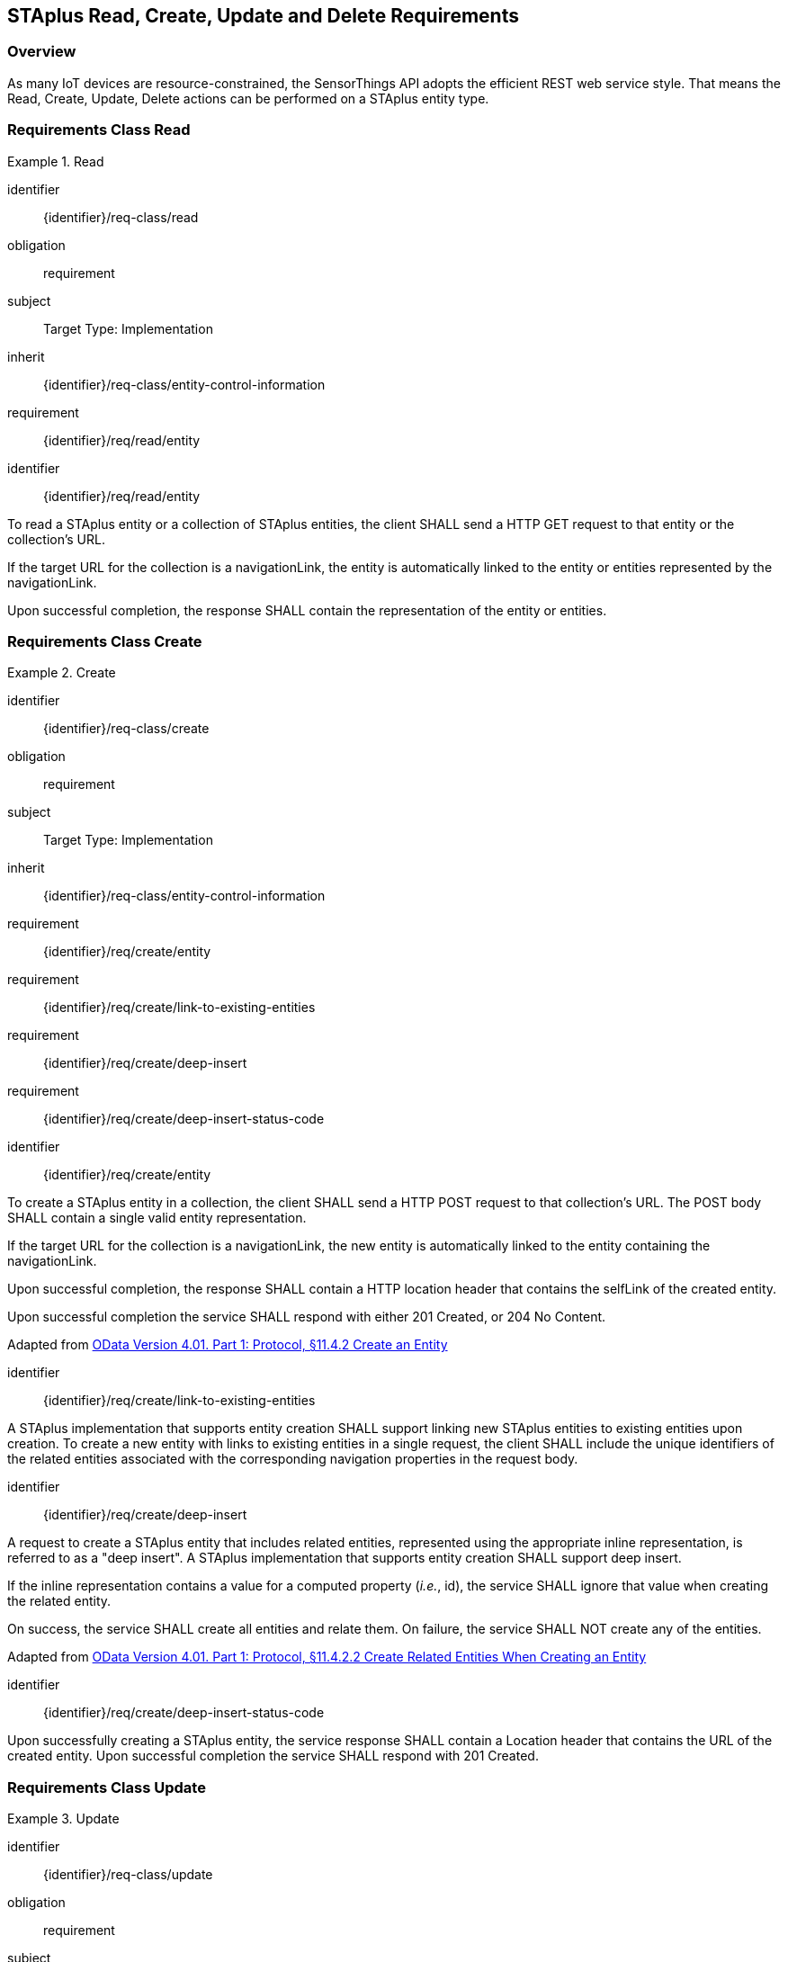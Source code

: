 [[staplus-read-create-update-delete]]
== STAplus Read, Create, Update and Delete Requirements


=== Overview

As many IoT devices are resource-constrained, the SensorThings API adopts the efficient REST web service style. That means the Read, Create, Update, Delete actions can be performed on a STAplus entity type. 

[[read-entity]]
=== Requirements Class *Read*

[requirements_class]
.Read

====
[%metadata]
identifier:: {identifier}/req-class/read
obligation:: requirement
subject:: Target Type: Implementation
inherit:: {identifier}/req-class/entity-control-information
requirement:: {identifier}/req/read/entity
====


[requirement]
====
[%metadata]
identifier:: {identifier}/req/read/entity

To read a STAplus entity or a collection of STAplus entities, the client SHALL send a HTTP GET request to that entity or the collection's URL. 

If the target URL for the collection is a navigationLink, the entity is automatically linked to the entity or entities represented by the navigationLink.

Upon successful completion, the response SHALL contain the representation of the entity or entities.
====


[[create-entity]]
=== Requirements Class *Create*

[requirements_class]
.Create

====
[%metadata]
identifier:: {identifier}/req-class/create
obligation:: requirement
subject:: Target Type: Implementation
inherit:: {identifier}/req-class/entity-control-information
requirement:: {identifier}/req/create/entity
requirement:: {identifier}/req/create/link-to-existing-entities
requirement:: {identifier}/req/create/deep-insert
requirement:: {identifier}/req/create/deep-insert-status-code
====

[requirement]
====
[%metadata]
identifier:: {identifier}/req/create/entity

To create a STAplus entity in a collection, the client SHALL send a HTTP POST request to that collection's URL. The POST body SHALL contain a single valid entity representation.

If the target URL for the collection is a navigationLink, the new entity is automatically linked to the entity containing the navigationLink.

Upon successful completion, the response SHALL contain a HTTP location header that contains the selfLink of the created entity.

Upon successful completion the service SHALL respond with either 201 Created, or 204 No Content.

Adapted from <<ODATA, OData Version 4.01. Part 1: Protocol, §11.4.2 Create an Entity>>
====

[requirement]
====
[%metadata]
identifier:: {identifier}/req/create/link-to-existing-entities

A STAplus implementation that supports entity creation SHALL support linking new STAplus entities to existing entities upon creation. To create a new entity with links to existing entities in a single request, the client SHALL include the unique identifiers of the related entities associated with the corresponding navigation properties in the request body.
====

[requirement]
====
[%metadata]
identifier:: {identifier}/req/create/deep-insert

A request to create a STAplus entity that includes related entities, represented using the appropriate inline representation, is referred to as a "deep insert". A STAplus implementation that supports entity creation SHALL support deep insert.

If the inline representation contains a value for a computed property (__i.e.__, id), the service SHALL ignore that value when creating the related entity.

On success, the service SHALL create all entities and relate them. On failure, the service SHALL NOT create any of the entities.

Adapted from <<ODATA, OData Version 4.01. Part 1: Protocol, §11.4.2.2 Create Related Entities When Creating an Entity>>

====

[requirement]
====
[%metadata]
identifier:: {identifier}/req/create/deep-insert-status-code

Upon successfully creating a STAplus entity, the service response SHALL contain a Location header that contains the URL of the created entity. Upon successful completion the service SHALL respond with 201 Created.
====

[[staplus-update]]
=== Requirements Class *Update*

[requirements_class]
.Update

====
[%metadata]
identifier:: {identifier}/req-class/update
obligation:: requirement
subject:: Target Type: Implementation
inherit:: {identifier}/req-class/entity-control-information
inherit:: https://docs.ogc.org/is/18-088/18-088.html#req-create-update-delete-update-entity
inherit:: https://docs.ogc.org/is/18-088/18-088.html#req-create-update-delete-update-entity-put
inherit:: https://docs.ogc.org/is/18-088/18-088.html#req-create-update-delete-update-entity-jsonpatch
requirement:: {identifier}/req/update/entity
requirement:: {identifier}/req/update/entity-put
requirement:: {identifier}/req/update/entity-jsonpatch
====


[requirement]
====
[%metadata]
identifier:: {identifier}/req/update/entity

To update a STAplus entity in a collection a STAplus implementation SHALL follow the requirements as defined in https://docs.ogc.org/is/18-088/18-088.html#req-create-update-delete-update-entity.
====


[requirement]
====
[%metadata]
identifier:: {identifier}/req/update/entity-put

A STAplus implementation that supports updates with PUT SHALL follow the requirements as defined in https://docs.ogc.org/is/18-088/18-088.html#req-create-update-delete-update-entity.
====

[requirement]
====
[%metadata]
identifier:: {identifier}/req/update/entity-jsonpatch

A STAplus implementation that supports updates with the JSON PATCH format SHALL follow the requirements as defined in https://docs.ogc.org/is/18-088/18-088.html#req-create-update-delete-update-entity-jsonpatch
====


[[staplus-delete]]
=== Requirements Class *Delete*

[requirements_class]
.Delete

====
[%metadata]
identifier:: {identifier}/req-class/delete
obligation:: requirement
subject:: Target Type: Implementation
inherit:: {identifier}/req-class/entity-control-information
inherit:: https://docs.ogc.org/is/18-088/18-088.html#req-create-update-delete-delete-entity
requirement:: {identifier}/req/delete/entity
====

[requirement]
====
[%metadata]
identifier:: {identifier}/req/delete/entity

To delete a STAplus entity in a collection a STAplus implementation SHALL follow the requirements as defined in https://docs.ogc.org/is/18-088/18-088.html#req-create-update-delete-delete-entity.
====


